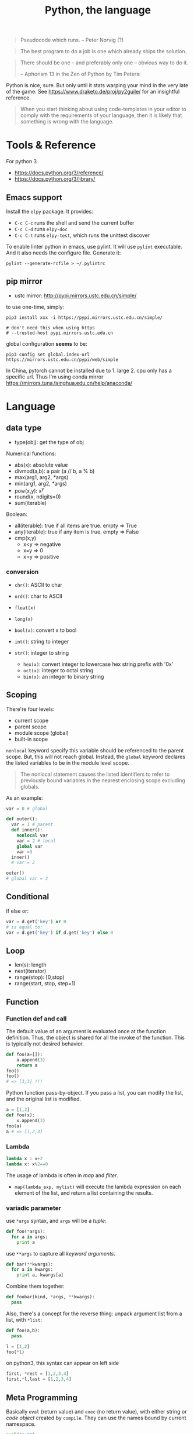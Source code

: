#+TITLE: Python, the language

#+BEGIN_QUOTE
Pseudocode which runs. -- Peter Norvig (?)
#+END_QUOTE

#+BEGIN_QUOTE
The best program to do a job is one which already ships the solution.
#+END_QUOTE

#+BEGIN_QUOTE
There should be one – and preferably only one – obvious way to do it.

-- Aphorism 13 in the Zen of Python by Tim Peters:
#+END_QUOTE

Python is nice, sure.  But only until it stats warping your mind in
the very late of the game. See https://www.draketo.de/proj/py2guile/
for an insightful reference.

#+BEGIN_QUOTE
When you start thinking about using code-templates in your editor to
comply with the requirements of your language, then it is likely that
something is wrong with the language.
#+END_QUOTE

* Tools & Reference

For python 3
- https://docs.python.org/3/reference/
- https://docs.python.org/3/library/

** Emacs support
Install the =elpy= package. It provides:
- =C-c C-c= runs the shell and send the current buffer
- =C-c C-d= runs =elpy-doc=
- =C-c C-t= runs =elpy-test=, which runs the unittest discover

To enable linter python in emacs, use pylint. It will use =pylint=
executable. And it also needs the configure file. Generate it:

#+BEGIN_EXAMPLE
pylint --generate-rcfile > ~/.pylintrc
#+END_EXAMPLE
** pip mirror
- ustc mirror: http://pypi.mirrors.ustc.edu.cn/simple/

to use one-time, simply:

#+begin_example
pip3 install xxx -i https://pypi.mirrors.ustc.edu.cn/simple/

# don't need this when using https
# --trusted-host pypi.mirrors.ustc.edu.cn
#+end_example

global configuration *seems* to be:
#+begin_example
pip3 config set global.index-url https://mirrors.ustc.edu.cn/pypi/web/simple
#+end_example

In China, pytorch cannot be installed due to 1. large 2. cpu only has a specific
url. Thus I'm using conda mirror https://mirrors.tuna.tsinghua.edu.cn/help/anaconda/

* Language


** data type
- type(obj): get the type of obj

Numerical functions:
- abs(x): absolute value
- divmod(a,b): a pair (a // b, a % b)
- max(arg1, arg2, *args)
- min(arg1, arg2, *args)
- pow(x,y): x^y
- round(x, ndigits=0)
- sum(iterable)

Boolean:
- all(iterable): true if all items are true. empty => True
- any(iterable): true if any item is true. empty => False
- cmp(x,y)
  - x<y => negative
  - x=y => 0
  - x>y => positive

*** conversion
- =chr()=: ASCII to char
- =ord()=: char to ASCII

- =float(x)=
- =long(x)=
- =bool(x)=: convert x to bool
- ~int()~: string to integer
- ~str()~: integer to string
  - =hex(x)=: convert integer to lowercase hex string prefix with '0x'
  - =oct(x)=: integer to octal string
  - =bin(x)=: an integer to binary string

** Scoping
There're four levels:
- current scope
- parent scope
- module scope (global)
- built-in scope

=nonlocal= keyword specify this variable should be referenced to the parent scope.
But, this will not reach global.
Instead, the =global= keyword declares the listed variables to be in the module level scope.

#+BEGIN_QUOTE
The nonlocal statement causes the listed identifiers to refer to previously bound variables in the nearest enclosing scope excluding globals.
#+END_QUOTE

As an example:
#+BEGIN_SRC python
var = 0 # global

def outer():
  var = 1 # parent
  def inner():
    nonlocal var
    var = 2 # local
    global var
    var =3
  inner()
  # var = 2

outer()
# global var = 3
#+END_SRC

** Conditional
If else or:
#+BEGIN_SRC python
var = d.get('key') or 0
# is equal to:
var = d.get('key') if d.get('key') else 0
#+END_SRC

** Loop

- len(s): length
- next(iterator)
- range(stop): [0,stop)
- range(start, stop, step=1)


** Function
*** Function def and call
The default value of an argument is evaluated once at the function
definition. Thus, the object is shared for all the invoke of the
function. This is typically not desired behavior.

#+BEGIN_SRC python
def foo(a=[]):
    a.append(3)
    return a
foo()
foo()
# => [3,3] !!!
#+END_SRC

Python function pass-by-object. If you pass a list, you can modify the
list, and the original list is modified.

#+BEGIN_SRC python
a = [1,2]
def foo(x):
    x.append(3)
foo(a)
a # => [1,2,3]
#+END_SRC

*** Lambda
#+BEGIN_SRC python
lambda x : x+2
lambda x: x%2==0
#+END_SRC

The usage of lambda is often in /map/ and /filter/.
- ~map(lambda_exp, mylist)~ will execute the lambda expression on each element
  of the list, and return a list containing the results.
*** variadic parameter
use =*args= syntax, and =args= will be a /tuple/:
#+BEGIN_SRC python
  def foo(*args):
    for a in args:
      print a
#+END_SRC

use =**args= to capture all /keyword arguments/.

#+BEGIN_SRC python
def bar(**kwargs):
  for a in kwargs:
    print a, kwargs[a]
#+END_SRC

Combine them together:
#+BEGIN_SRC python
def foobar(kind, *args, **kwargs):
  pass
#+END_SRC

Also, there's a concept for the reverse thing: unpack argument list from a list, with =*list=:
#+BEGIN_SRC python
def foo(a,b):
  pass

l = [1,2]
foo(*l)
#+END_SRC

on python3, this syntax can appear on left side
#+BEGIN_SRC python
first, *rest = [1,2,3,4]
first,*l,last = [1,2,3,4]
#+END_SRC

** Meta Programming

Basically =eval= (return value) and =exec= (no return value), with
either string or /code object/ created by =compile=. They can use the
names bound by current namespace.

#+BEGIN_SRC python
eval("1+2")
a=2
eval("1+a")
def foo(a):
    return a+3
eval("foo(a)")
# no return
exec("foo(a)")
eval(compile("1+a", '', 'eval'))
#+END_SRC


** Exception
To give a quick feel:
#+BEGIN_SRC python
try:
  pass
except TypeError as e: # capture the exception into a variable
  pass
except AnotherError: # does not capture
  pass
except: # all exception
  pass
else: # if doesn't raise an exception
  pass
finally:
  pass
#+END_SRC

*** Built-in exceptions
#+BEGIN_EXAMPLE
BaseException
 +-- SystemExit
 +-- KeyboardInterrupt
 +-- GeneratorExit
 +-- Exception
      +-- StopIteration
      +-- StandardError
      |    +-- BufferError
      |    +-- ArithmeticError
      |    |    +-- FloatingPointError
      |    |    +-- OverflowError
      |    |    +-- ZeroDivisionError
      |    +-- AssertionError
      |    +-- AttributeError
      |    +-- EnvironmentError
      |    |    +-- IOError
      |    |    +-- OSError
      |    |         +-- WindowsError (Windows)
      |    |         +-- VMSError (VMS)
      |    +-- EOFError
      |    +-- ImportError
      |    +-- LookupError
      |    |    +-- IndexError
      |    |    +-- KeyError
      |    +-- MemoryError
      |    +-- NameError
      |    |    +-- UnboundLocalError
      |    +-- ReferenceError
      |    +-- RuntimeError
      |    |    +-- NotImplementedError
      |    +-- SyntaxError
      |    |    +-- IndentationError
      |    |         +-- TabError
      |    +-- SystemError
      |    +-- TypeError
      |    +-- ValueError
      |         +-- UnicodeError
      |              +-- UnicodeDecodeError
      |              +-- UnicodeEncodeError
      |              +-- UnicodeTranslateError
      +-- Warning
           +-- DeprecationWarning
           +-- PendingDeprecationWarning
           +-- RuntimeWarning
           +-- SyntaxWarning
           +-- UserWarning
           +-- FutureWarning
	   +-- ImportWarning
	   +-- UnicodeWarning
	   +-- BytesWarning
#+END_EXAMPLE


** Module
Exposing API: the following only expose =foo= but not =bar=.
#+BEGIN_SRC python
__all__ = ['foo']
def foo():
  pass
def bar():
  pass
#+END_SRC

*** importing
The local structure directory must contain the =__init__.py= file to be able to import.
#+BEGIN_EXAMPLE
|-- main.py
|-- mypackage
    |-- __init__.py
    |-- a.py
    |-- b.py
    |-- subdir
        |-- __init__.py
        |-- c.py
#+END_EXAMPLE

The import statements should be:
#+BEGIN_SRC python
from mypackage import a
from mypackage.b import foo as myfoo
from mypackage.subdir import c
#+END_SRC

#+BEGIN_EXAMPLE
export PYTHONPATH="$PYTHONPATH:/home/hebi/github/reading/models"
#+END_EXAMPLE

Add some path so that I can import from there:
#+BEGIN_SRC python
sys.path.append('/home/hebi/github/reading/InferSent/')
# assume in root of that directory, models.py defines InferSent class
from models import InferSent
#+END_SRC

Packaging:

setup.py:
#+BEGIN_SRC python
from setuptools import setup, find_packages
setup(
    name="InferSent-Mirror",
    version="0.1",
    # packages=find_packages(),
    packages=['p1', 'p2'],
)
#+END_SRC

Directory structure:
#+BEGIN_EXAMPLE
mypackage/
  p1/
    __init__.py
    xxx.py
  p2/
    __init__.py
    yyy.py
#+END_EXAMPLE

Install locally:
#+BEGIN_EXAMPLE
python3 setup.py install --user
#+END_EXAMPLE

Install from git repo:
#+BEGIN_EXAMPLE
pip install --user git+https://github.com/lihebi/InferSent
#+END_EXAMPLE

Import:
#+BEGIN_EXAMPLE
from p1 import xxx
from p2.yyy import foo
#+END_EXAMPLE



* Collections

** List
*** TODO tuple
*** TODO sorted
sort a dictionary by value:
#+BEGIN_SRC python
sorted(dict1, key=dict1.get) # => list
sorted(dict1, key=dict1.get, reverse=True)
#+END_SRC

*** Slicing
The slicing syntax is =l[start:end:step]=.
The slicing will return a /new/ list. Change to that list will not change the original one.
#+BEGIN_SRC python
l[4]
l[4:]
l[::2]
l[:-1]
#+END_SRC

However, assign to the slicing itself /will change/ the original one:
#+BEGIN_SRC python
l[1:2] = [4,5,6]
#+END_SRC

Also, assign to a new variable only assign the reference:
#+BEGIN_SRC python
a = [1,2,3]
b = a # only a reference
#+END_SRC

*** create a list
- ~range(stop)~
- ~range(start, stop[, step])~

Creating a matrix:
#+BEGIN_SRC python
newmat=[[-1 for x in range(height)] for y in range(width)]
#+END_SRC

list comprehension

#+BEGIN_SRC python
even_squares = [x**2 for x in l if x%2 == 0]
#+END_SRC


*** Modify a list
- list.append
- list.pop

*** List object model

Lists are mutable.  The behavior of slicing is a bit confusing. If the
slicing is used directly as the target of an assignment statement, it
will modify the object in place. E.g.

#+BEGIN_SRC python
a = [1,2,3,4]
a[1:3] = []
a # => [1,4]
#+END_SRC

That also means all other references to =a= will be modified:

#+BEGIN_SRC python
a = [1,2,3,4]
a[1:3] = []
# although tuple is immutable, it can still contain reference to
# mutable objects.
c=(a,)
# this will also modify a
a.append(5)
c # => ([1,4,5])
#+END_SRC

However, if the slicing is assigned to another variable (either
assignment or pass-by-object function call), it is copied. Modifying
this copy will not affect the original list.

#+BEGIN_SRC python
a = [1,2,3,4]
b = a[1:3]
b[0] = 9
a # => [1,2,3,4]
def foo(x):
    x[1] = 8

# changing b
foo(b)
b # => [9,8]
a # => [1,2,3,4]
#+END_SRC

If you convert a list to a tuple, the elements are shallow-copied.

#+BEGIN_SRC python
a = [1,2,3]
b = [a]
# this is shallow copied. Still contains reference to the object "a"
c = tuple(b)
# no reference anymore, just a tuple of (1,2,3). Will never change
# whatsoever.
d = tuple(a)

# testing:
a[2] = 8
b # => [[1,2,8]]
c # => [[1,2,8]]
d # => [1,2,3]
#+END_SRC

String is immutable sequence, thus cannot be assigned. Thus it is
fairly safe to use string.


** String

*** Concatenation
- concatenate two strings directly by =+=.
- need to convert integer to string before concatenate: =s + str(35)=
- "".join(lst) works

*** split
- ~str.split(sep=None)~ :: default by white space
- ~str.strip()~ :: strip out white space at both begin and end
- ~str.replace(old, new)~ :: replace /all/.
- ~str.startswith(s)~ ::
- ~str.endswith(s)~ ::

*** Slicing
String is an immutable object. It can use slicing. E.g. reversing a
string is as easy as ="hello"[::-1]=!

However, notice that when using a negative step, the slicing should be
=lst[end:begin:-1]=. This is because ~x = i + n*k~:

#+BEGIN_QUOTE
with a third “step” parameter: a[i:j:k] selects all items of a with
index x where x = i + n*k, n >= 0 and i <= x < j.
#+END_QUOTE

Also, the negative step does not always work as expect. E.g. the i
index is included and j is not; the j can not be negative, then how
can I include the first one in the list??

Thus if want to get a reverse of a sub-string, I would get sub-string
first and then reverse it.

** Dictionary
Create:
#+BEGIN_SRC python
x = {'a': 1, 'b': 2}
#+END_SRC
Dictionary is not sorted. Use =collections.OrderedDict= if you want this feature.
Basically it remember the order when the elements are inserted.

#+BEGIN_SRC python
import collections
od = collections.OrderedDict(sorted(d.items()))
#+END_SRC

Merge two dictionary (=x= and =y=):
#+BEGIN_SRC python
z = x.copy()
z.update(y)
#+END_SRC

*** Set
#+BEGIN_SRC python
s = set()
s.add(x)
if x in s:
  pass
#+END_SRC




* Standard Library


** Operating System

*** Env
- os.environ['HOME']
- os.getenv(name)
- os.putenv(name, value)
- os.unsetenv(name)

*** Shell command
- =os.system= :: simply run command
#+BEGIN_SRC python
os.system("some command")
#+END_SRC

- =os.popen= :: access to input output
#+BEGIN_SRC python
stream = os.popen("some command")
stream.read()
#+END_SRC

- =subprocess.Popen=
#+BEGIN_SRC python
p = subprocess.Popen("echo Hello World", shell=True, stdout=subprocess.PIPE)
p.stdout.read()
s = subprocess.check_output('wc -l', stdin=p.stdout)
#+END_SRC

- =subprocess.call= :: this is the same as =subprocess.Popen= except that it waits and gives return code.
#+BEGIN_SRC python
return_code = subprocess.call("echo Hello World", shell=True, stdout=subprocess.DEVNULL)
#+END_SRC
*** Process
- os.abort()
- os.execl(path, arg0, arg1, ...)
- os.execle(path, arg0, arg1, ..., env)
- os.execlp(file, arg0, arg1, ...)
- os.execlpe(file, arg0, arg1, ..., env)
- os.execv(path, args)
- os.execve(path, args, env)
- os.execvp(file, args)
- os.execvpe(file, args, env)
- os.folk
- os.wait()


- os.system(cmd): run cmd, return exit code
- os.times(): 5-tuple
  - user time
  - system time
  - childrens user time
  - childrens system time
  - elapsed real time

** IO

*** File IO
Reading:
- read()
- readline(size=1)
- readlines()

Seeking:
- seek(offset=0)
  - 0 start
  - 1 current
  - 2 end
- tell(): current position

Writing:
- write(s): finally the string!
- writelines(lines): write a list of lines
- flush()

#+BEGIN_SRC python
  f = open('text.txt')
  f.read() # return all content

  f = open('text.txt')
  for line in f:
      print(line)

  with open('a.txt') as f:
      for line in f:
          print(line)
#+END_SRC

Other IO:
- f = io.StringIO("some string"): in memory text stream
- f = io.BytesIO(b"some binary data \x00\x01")

*** Printing
- pprint.pprint(object, stream=None): pretty print
- 'string {0}, {hello}'.format('yes', hello=2)

#+BEGIN_SRC python
print('xxx', end='')
#+END_SRC

read from stdin:
#+BEGIN_SRC python
for line in sys.stdin:
  print(line)
#+END_SRC

*** redirect stdout
#+BEGIN_SRC python
from contextlib import redirect_stdout
with open('xxx.txt', 'w') as f:
    redirect_stdout(f)
#+END_SRC

Or:
#+BEGIN_SRC python
sys.stdout = f
#+END_SRC

The file handle can be:
#+BEGIN_SRC python
f = open(os.devnull, 'w')
#+END_SRC

It can also be a predefined handle, like =sys.stderr=:

#+BEGIN_SRC python
with redirect_stdout(sys.stderr):
    help(dir)
#+END_SRC


** File System

*** os.walk
#+BEGIN_SRC python
import os
for root,dirs,files in os.walk('.'):
  for f in files:
    print f
#+END_SRC

- =os.path.abspath('relative/path/to/file')=
- =os.path.exists("/path/to/file")=
- =os.rename('old', 'new')=
- =os.path.isfile=

*** FS Operations
- os.getcwd(): current working directory
- os.chdir(path): change cwd
- os.mkdir(path)
- ~os.listdir(path='.')~: list all in this dir. E.g. ~for item in os.listdir('/path'): print (item)~
- =os.makedirs(path)=: GOOD this is the way to go the make directories
- ~os.remove(path)~: remove a file
- ~os.rmdir()~: remove an empty dir.
- os.removedirs(path): foo/bar/aaa will try to remove aaa, than bar,
  then foo. Don't use! To recursively remove all contents, use
  =shutil.rmtree=
- os.rename(src, dst)
- os.renames(old, new)
- os.rmdir(path): only work if dir is empty
- os.tempnam(): a reasonable absolute name for creating temporary file
  - seems to be vulnerable
- os.walk(top, topdown=True): for each directory including top itself,
  it yields 3-tuple (dirpath, dirnames, filenames). E.g. ~for root,dirs,files in os.walk('/path'): for f in files: print (f);~

*** shutil
- copy(src,dst)
- copytree(src, dst): recursive
- rmtree(path): rm -r
- move(src, dst)

popen family is deprecated. Use subprocess.

*** os.path
If parameter is not listed, it means a single path.

- =exists=: GOOD. check whether a path exists
- =split=: return a pair (head, tail). tail is the last component,
  without slash. If path ends with slash, tail is empty
  - =basename=: the tail of the split output
  - =dirname=: head of split output
- =normpath=: collapse redundant separators and up level references
- =abspath=: from relative to absolute
  path. normpath(join(os.getcwd(), path))
- =commonprefix(list)=: return the longest path prefix
- =expanduser=: replace the initial component of ~ by the users directory.
- =getsize=: in bytes
- =isabs=: predicate for absolute
- =isfile=:
- =isdir=
- =islink=
- =join(path, *paths)=: join intelligently
- =realpath=: canonical path by following symbolic links

*** pathlib
Object-oriented filesystem paths.
https://docs.python.org/3/library/pathlib.html

=pathlib.Path= is the class.  =pathlib.PosixPath= is a subclass for
non-windows paths, but seems just for implementation purpose, makes no
contribution for user.



Actually not very interesting, this table tells everything:

| os and os.path            | pathlib                                 |
|---------------------------+-----------------------------------------|
| os.path.abspath()         | Path.resolve()                          |
| os.chmod()                | Path.chmod()                            |
| os.mkdir()                | Path.mkdir()                            |
| os.rename()               | Path.rename()                           |
| os.replace()              | Path.replace()                          |
| os.rmdir()                | Path.rmdir()                            |
| os.remove() , os.unlink() | Path.unlink()                           |
| os.getcwd()               | Path.cwd()                              |
| os.path.exists()          | Path.exists()                           |
| os.path.expanduser()      | Path.expanduser() and Path.home()       |
| os.path.isdir()           | Path.is_dir()                           |
| os.path.isfile()          | Path.is_file()                          |
| os.path.islink()          | Path.is_symlink()                       |
| os.stat()                 | Path.stat(), Path.owner(), Path.group() |
| os.path.isabs()           | PurePath.is_absolute()                  |
| os.path.join()            | PurePath.joinpath()                     |
| os.path.basename()        | PurePath.name                           |
| os.path.dirname()         | PurePath.parent                         |
| os.path.samefile()        | Path.samefile()                         |
| os.path.splitext()        | PurePath.suffix                         |


Some interesting APIs that don't have counterparts:
- =Path.glob(pattern)= that returns a list of all files matching the
  shell pattern, e.g. =p.glob('*/*.py')=
- slash operator: you can directly use =p / 'foo' / 'bar'=
- =Path.iterdir()= gives a list of directory items
- =Path.parts= gives a list of string

*** TODO tempfile
- =mkstemp= creates temp file, but this file is opened. The return value is the
  file descriptor (int) of the opened file, the same as that gets returned by
  =os.open=, thus not easy to work with
- =mkdtemp= creates temp dir. I would just use this when creating temporary files.

#+BEGIN_SRC python
folder = tempfile.mkdtemp()
fd, fname = tempfile.mkstemp()
#+END_SRC




** unittest

#+BEGIN_SRC python
class MyTest(unittest.TestCase):
    def test_me(self):
        self.assertEqual(1,2)
unittest.main()
#+END_SRC

python unit test can support automatic test discovery. To use that,
the file must be named =test_xxx.py=, and run the =python -m unittest discover=.

** time
Create time object:
- time.sleep(secs)
- time.time(): time in seconds since epoch
- gmtime(): in seconds, from epoch
- localtime(): convert gmtime() to local
- clock(): processor time as floating number in seconds

The returned time object is =class time.struct_time=: returned by gmtime(),
localtime() and strptime().  Time to format string:

- strptime(string[, format]): parse a string into time object
  - format default: "%a %b %d %H:%M:%S %Y"
  - time.strptime("30 Nov 00", "%d %b %y") 
- strftime(format[, t]): convert from time object to string
  - %a/A: abbr/full weekday name
  - %b/B: abbr/full month name
  - %Y: year
  - %m: month [01,12]
  - %d: day of the month [01,31]
  - %H: 24-hour [00,23]
  - %I: 12-hour [01,12]
  - %p: AM or PM
  - %M: Minute [00,59]
  - %S: second [00,61]

*** datetime

- =date= has year, month, day
- =time= has hour, minute, second
- =datetime= has both

#+BEGIN_SRC python
import datetime

t1 = datetime.date.fromisoformat('2019-12-04')
t2 = datetime.date.fromisoformat('2018-11-24')

delta = t1 - t2
delta.days

t3 = datetime.date.today()
t4 = datetime.date.date(2019, 12, 20)

t0 = datetime.date.fromtimestamp(time.time())
#+END_SRC

** csv
#+BEGIN_SRC python
import csv
with open('some.csv', newline='') as f:
    reader = csv.reader(f)
    for row in reader:
        print(row)

import csv
with open('some.csv', 'w', newline='') as f:
    writer = csv.writer(f)
    writer.writerow(row)
    writer.writerows(someiterable)
#+END_SRC

** Json

#+BEGIN_SRC python
import json
json.dumps({"C": 0, "D": 1})
json.loads("a string of json")

json.dump(obj, fp, indent=2)
json.load(fp)
#+END_SRC

** argparse
#+BEGIN_SRC python
import argparse
parser = argparse.ArgumentParser(descripton='Description here')

parser.add_argument('-q', '--query', help='query github api', require=True)
parser.add_argument('-d', '--download', help='do download', action='store_true')

args = parser.parse_args()
#+END_SRC

The most interesting method is of course the =add_argument=. It
accepts the name, either a single string, =bar=, indicating positional
argument, or a string starting with ~-~, indicating optional
arguments. You can supply =parser.add_argument(-f, --foo)= for short
and full argument. The value is stored as an attribute with the same
name (i.e. =bar=, =foo=) of the result, but you can change it to
anther name via =dest= argument.

An /action/ defines what to do with the argument. It is a string
(!!!). The default is ='store'=, meaning store the supplied value to
the result. If you don't need the value, but just want to know if the
option is supplied, use =store_true= or =store_false=, which differ
only in default value. The action =append= will collect each
occurrence of the argument into a list.

By default, each option consume one argument. You can change this by
the argument =nargs=. If it is an integer, it means how many should be
consumed. The result will be a list, thus in case of =1=, it is still
different from default. It can be a string ='*', '+', '?'=, which
conforms to the regular expression meaning of them. =*= and =+=
produce a list, =+= will get give error when no arguments are
provided, =?= will use =default= if missing.

In case of missing value, the =default= argument can be used to supply
the default value. Otherwise, it is none. You can also use =required=
argument to make sure user supplies something. A value is by default a
string, you can convert it to anther data type by the =type= option,
accepting a data type, e.g. =int=. You might also want to restrict the
choices of the argument, so =choices= is a list of allowed values.


Finally, =help= option can be used to provide help string, and it can
be printed out using =parser.print_help()=.  To test the parser, you
can use =parser.parse_args(['-f', '1', 'bar'])=.


** Regular Expression

construction
#+BEGIN_SRC python
import re
pattern = re.compile('\d+.*$')
#+END_SRC

match
#+BEGIN_SRC python
s = 'this is a test string'
pattern.match(s) # return True or False

#+END_SRC

search
#+BEGIN_SRC python
pattern.findall(s)
#+END_SRC

shorthand
#+BEGIN_SRC python
m = re.match("[pattern]", "string")
m.group()
m = re.search("[pattern]", "string")
m.group()
re.search("pattern", "string", re.IGNORECASE)
m = re.findall("[pattern]", "string")
#+END_SRC

** Concurrent programming

*** threading

#+BEGIN_SRC python
from threading import Thread

class MyThread(Thread):
  def __init__(self, arg):
    Thread.__init__(self)
    self.arg = arg
  def run(self):
    pass

t = MyThread(arg)
t.start()
#+END_SRC


The package name is =threading=, the object is =Thread=.

Functions
- threading.active_count(): number of Thread object
- threading.current_thread(): current Thread object
- threading.enumerate(): return a list of all Thread objects
- threading.meain(): the main Thread object
- threading.local(): the instance of local storage. Different for
  different threads. Typical usage: ~mydata = threading.local()~

Two ways to specify what to run:
- pass a callable object to the =target= argument when constructing Thread
- define a subclass of Thread and override the =run= method.

Methods:
- =start=: start the thread. It will call =run= method in a separate
  thread. The thread terminate when =run= terminate
- =join(timeout=None)=: the calling thread will block until this thread terminate
  - timeout should be float in seconds
- =is_alive=: test whether the thread terminate

*** Thread Sync
class threading.Lock
- acquire()
- release()

class threading.RLock
- this is recursive lock. The same thread can acquire the lock
  multiple times. They will be nested and only when the last release
  is called, the lock can be acquired by another thead
- acquire()
- release()


class threading.Condition(lock=None)
- the lock must be a Lock or RLock. If none, a RLock is created
- acquire()
- release()
- wait(timeout=None): wait until notified
  - release underlying lock
  - block until notify
  - re-acquire the lock and return
  - typical usage: =while not item_is_available(): cv.wait()=
  - often use =with= statement: =with cv: cv.wait_for(pred); get();
- wait_for(predicate, timeout=None)
  - this is same as =while not predicate(): cv.wait()=, thus more
    convenient than =wait=
- notify(n=1): notify one thread
- notify_all(): notify all threads waiting on this condition

class threading.Semaphore: this class manage resources with limited capacity.
- acquire(): decrease capacity
- release(): increase capacity

class threading.Event
- is_set():
- set(): set flag to true
- clear(): set flag to false
- wait(timeout=None): block until internal flag is true

class threading.Timer(interval, function) : Thread
- interval is float in seconds, function is callable. use =start=
  method to start the thread, and the function will be called after
  the delay.
- cancel(): stop the timer and cancel the execution. Only work if the
  the timer is still waiting.

class threading.Barrier(parties, action=None, timeout=None)
- parties is integer. Every thread calling wait will block, until
  /parties/ number of such call is called. Then all players unblock
  and do things simultaneously.
- wait(timeout=None)
- reset(): reset the barrier. The thread waiting for it will receive =BrokenBarrierError=
- abort(): all current and /future/ wait call for it will get =BrokenBarrierError=
- parties: number of parties
- n_waiting: number of current waiting
- broken: True or False

**** Using with statement
Lock, RLock, Condition, Semaphore can be used.

#+BEGIN_SRC python
with somelock:
  # do somthing
#+END_SRC

is equivalent to:
#+BEGIN_SRC python
somelock.acquire()
try:
  # do something
finally:
  somelock.release()
#+END_SRC

*** multiprocessing
This provide multiprocessing.Process class, having similar API with
Thread.  It seems to use fork but don't have explicit exec on the
document?? Wired and seems just do something thread can do (except the
sharing of memory of course).

*** subprocess
- subprocess.run(args, *, stdin=None, input=None, stdout=None,
  stderr=None, shell=False, timeout=None, check=False)
  - run the command and wait for it to complete. Return a
    =CompleteProcess= instance.
  - if check is True, raise CalledProcessError exception if return
    code non-zero. This replace the check_call and check_output.

class subprocess.CompletedProcess
- args
- returncode
- stdout: captured if PIPE is passed to stdout 
- stderr: captured if PIPE is passed to stderr
- check_returncode(): if returncode is non-zero, raise CalledProcessError

Variables:
- subprocess.DEVNULL
- subprocess.PIPE
- subprocess.STDOUT: this is only used in the place of stderr to redirect it to stdout

class subprocess.CalledProcessError
- returncode
- cmd
- output: same as stdout
- stdout
- stderr

The followings are from 2.7, now only use run.
- subprocess.call(args, *, stdin=None, stdout=None, stderr=None, shell=False)
  - args: a list of argument, including arg0
  - it can also be a string due to that *
  - it will wait, then return returncode
  - do not use stdout=PIPE, use communicate() instead TODO
  - use shell=True is bad, but it can give me
    - shell pipes
    - filename wildcard
    - env variable expansion
    - ~ expansion
- check_call(args, *, ...): same as call, except it will raise exception if return non-0
- check_output(args, *, stdin=None, stderr=None, shell=False, universal_newlines=False)
  - if return non-0, raise exception. Otherwise return the stdout

Popen object
- Popen constructor
  - args, bufsize=0, executable=None,
  - stdin=None, stdout=None, stderr=None,
  - preexec_fn=None, close_fds=False,
  - shell=False, cwd=None, env=None,
  - universal_newlines=False, startupinfo=None, creationflags=0
- Popen.poll(): check if child process has terminated. Set and return
  returncode.
- Popen.wait(): wait for process to terminate. Don't use PIPE with this.
- Popen.communicate(input=None): to use this, the corresponding stdin,
  stdout, stderr should be set to PIPE.
  - send data to stdin (string)
  - read data from stdout and stderr (it returns a tuple (out, err))
  - wait for termination
- Popen.sned_signal(signal)
- Popen.terminate(): send SIGTERM
- Popen.kill(): send SIGKILL
- Popen.pid
- Popen.returncode
  - set by poll and wait (and indirectly by communicate)
  - None indicate hasn't terminated
  - -N means terminated by signal N




* Third party libraries


** urllib
#+BEGIN_SRC python
from urllib import request
import json

url = 'https://api.github.com'
api = '/search/repositories'
query = 'language:C&stars:>10&per_page='+size
response = request.urlopen(url+api+"?q="+query)

s = response.read().decode('utf8')
j = json.loads(s)
# j will be a mix of list and dict
#+END_SRC

*** urllib.request
package urllib.request

Functions
- urlopen(url, data=None)
  - url can be a string or Request object
  - for http and https, returns a http.client.HTTPResponse object
  - for FTP, file, data urls, return a urllib.response.addinfourl object
- pathname2url(path): do quoting
- url2pathname(path): do unquoting

class Request
- constructor: (url, data=None, headers={}, method=None)
  - url: a string
  - headers: a dictionary.
  - method: a string. 'GET' is default. Available values: 'HEAD', 'POST'
methods:
  - get_method()
  - add_header(key, val)
  - has_header(key)
  - get_header(key)
  - remove_header(key)
  - get_full_url()
  - header_items(): return a list of tuples (key, value)

#+BEGIN_SRC python
  req = request.Request(query)
  req.add_header("Authorization", "token " + token)
  response = request.urlopen(req)
  s = response.read().decode('utf8')
  langj = json.loads(s);
  # deprecated
  urllib.request.urlretrieve(url[, filename])
#+END_SRC

*** urllib.parse
- quote(string)
- quote_plus(string)
- unquote(string)
- unquote_plus(string)
- urlencode(query)


** XML

#+BEGIN_SRC python
import xml.etree.ElementTree as ET
root = ET.fromstring(s)
# XPath
nodes = root.findall('{http://www.sdml.info/srcML/src}function')
for node in nodes:
  # do with node
  pass
#+END_SRC

APIs
- =node.find(XPath)=
- =node.findall(XPath)=
- =node.get(Attribute)=
- =node.text=
** Requests
http://docs.python-requests.org/en/master/

** BeautifulSoup
The package is called =BeautifulSoup4=.

The preface to use the package:


#+BEGIN_src python
from bs4 import BeautifulSoup
BeautifulSoup('<html>string</html>')
with open('a.html') as fp:
    BeautifulSoup(fp)
#+END_src


Each node can be used as a data structure, with the following fields:
- =name=: the tag name
- =string=: the (first?) string directly embedded inside the node
- =strings=: a list of the strings
- =a-tag=: the first child that is of that tag
- =attrs=: a list of all attribute names
- =children=: going downwards
- =descendants=: intuitive
- =parent=
- =parents=: wow, this should be called ancestor?
- =next_sibling=, =previous_sibling=


It can also be used as a dictionary of its attributes,
e.g. =s['href']=. This should be a string. It is equivalent to using
the =get= method with the class name.

Several methods are of particular interests.
- =get_text()=: return all text in the node

You can also execute a query on it. In general, =find_all= returns a
list, while =find= returns the first one. There are also some methods
in this family, namely =find_next_siblings=, =find_parents=. E.g.
- =s.find_all('a')=: return a list of all 'a' tag nodes

Or it can be a query respecting css id and classes. Although =find=
has some support for id and class, the =select= is easier to use.
- =s.select("body a")=: non-direct
- =s.select("p > a")=: direct
- =s.select(p.c#id)=: class and id
- =s.select(p > #id)=: mix
- =s.select(a[href^=xxx])=: filtering based on attribute values



** click http://click.pocoo.org/5/

** pandas

Looks like it is a dataframe library

** numpy
C-implementation of multi-dimensional arrays

** scipy
scitific computing algorithms, including:

- linaer algebra
- optimization
- interpolation
- integration and differential equation
- clustering algorithms
- statistical distributions

** scikit-learn
Learning library.
- [[https://scikit-learn.org/stable/index.html][website]]
- [[https://scikit-learn.org/stable/user_guide.html][user guide]]

Supervised learning:
- linear models
- SVM
- Gaussian Processes
- Naive Bayes
- Decision Trees
- KNN


Unsupervised learning:
- Gaussian Mixture Models
- Manifold learning
- clustering
  - k-means


Other topics
- Ensemble methods
- Feature Selection
- Outlier detection
- model selection
  - grid search
  - cross validation

** matplotlib

#+BEGIN_SRC python
import matplotlib.pyplot as plt
#+END_SRC

Reference
- [[https://matplotlib.org/gallery/index.html][gallery]]
- [[https://matplotlib.org/tutorials/index.html][tutorials]]
- [[https://matplotlib.org/api/pyplot_summary.html][pyplot API]]

*** type of figures

- plt.bar
- plt.scatter
- plt.plot: line plot
- plt.hist
- plt.pie

#+BEGIN_SRC python
plt.plot([1,2,3,4])
#+END_SRC

Image via =plt.imshow()=:
#+BEGIN_SRC python

# plot a mnist digit
(x_train, y_train), (x_test, y_test) = tf.keras.datasets.mnist.load_data()
# since the data is just an array (28,28), imshow must have converted
# it to image pixel properly
plt.imshow(x_train[7777], cmap='Greys')
# must call plt.show() to open the figure window. Or, execute
# %matplotlib in the REPL, you can get the image directly after
# imshow().
plt.show()

#+END_SRC

*** TODO plot options

*** legends, axis, more settings
Texts:
- plt.xlabel()
- plt.ylabel()
- plt.title()
- plt.axis()
- plt.text()
- plt.annotate
- plt.grid(True)
- plt.table(): attach a table to an axis!

Scale:
- plt.xscale('linear')
- plt.yscale('log')

*** Subplots

#+BEGIN_SRC python
plt.ioff()
figure = plt.figure()
figure.canvas.set_window_title('My Grid Visualization')
for x in range(height):
    for y in range(width):
        # print(x,y)
        figure.add_subplot(height, width, x*width + y + 1)
        plt.axis('off')
        plt.imshow(convert_image_255(images[x*width+y]), cmap='gray')
# plt.show()
plt.savefig(filename)
#+END_SRC

Or better, create figure and axis, and plot for each axis:

#+BEGIN_SRC python
import matplotlib.pyplot as plt
import numpy as np

np.random.seed(19680801)
data = np.random.randn(2, 100)

fig, axs = plt.subplots(2, 2, figsize=(5, 5))
axs[0, 0].hist(data[0])
axs[1, 0].scatter(data[0], data[1])
axs[0, 1].plot(data[0], data[1])
axs[1, 1].hist2d(data[0], data[1])

plt.show()
#+END_SRC



*** export to files
Visualize using OS GUI toolkit:
#+BEGIN_SRC python
plt.show()
#+END_SRC

Plot to a file:
#+BEGIN_SRC python
pylab.ioff()
plot([1, 2, 3])
savefig("/tmp/test.png")
#+END_SRC


** imsave
=imsave= is deprecated, change from

#+BEGIN_SRC python
from scipy.misc import imsave
#+END_SRC

to

#+BEGIN_SRC python
from imageio import imwrite as imsave
#+END_SRC


** Nvidia GPU setting
Select visible GPU in a multi-GPU setting:
#+BEGIN_SRC py
os.environ['CUDA_VISIBLE_DEVICES'] = '3'
#+END_SRC

CUDA setup

1. Install Nvidia driver. This can be done using Ubuntu's software
   center. But this is the stable version, not newest
2. Install cuda. To =/usr/local/cuda-10.0=. I use the "runfile", with
   the =--override= option (otherwise throw gcc version not supported
   error).
3. Install cudnn by copying header files and library files into =/usr/local/cuda-10.0=
4. Configure

#+BEGIN_EXAMPLE
CUDA_PATH=/usr/local/cuda-10.0
export LD_LIBRARY_PATH="$CUDA_PATH/lib64:$LD_LIBRARY_PATH"
export PATH="$CUDA_PATH/bin:$PATH"
export LD_LIBRARY_PATH="$LD_LIBRARY_PATH:$CUDA_PATH/extras/CUPTI/lib64"
#+END_EXAMPLE

